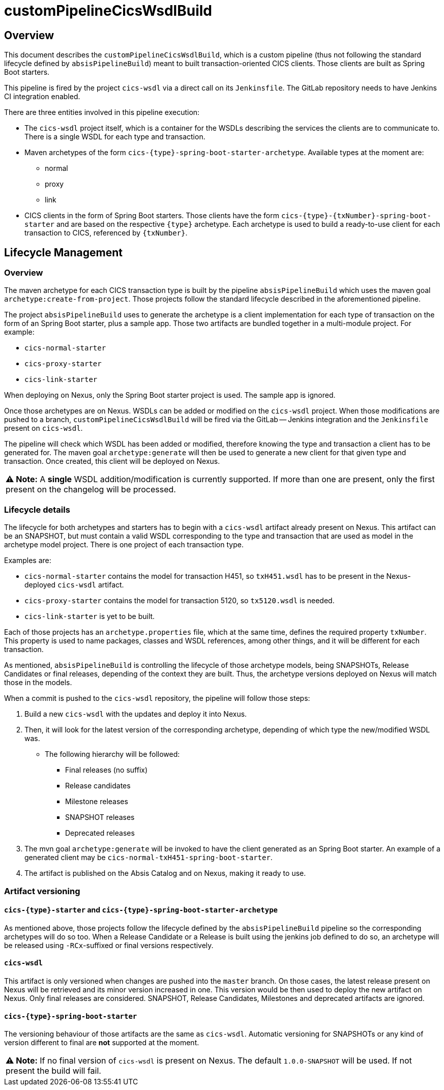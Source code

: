 # customPipelineCicsWsdlBuild

## Overview

This document describes the `customPipelineCicsWsdlBuild`, which is a custom pipeline (thus not following the standard lifecycle defined by `absisPipelineBuild`)
meant to built transaction-oriented CICS clients. Those clients are built as Spring Boot starters.

This pipeline is fired by the project `cics-wsdl` via a direct call on its `Jenkinsfile`.
The GitLab repository needs to have Jenkins CI integration enabled.

There are three entities involved in this pipeline execution:

* The `cics-wsdl` project itself, which is a container for the WSDLs describing the services the clients are to communicate to.
There is a single WSDL for each type and transaction.
* Maven archetypes of the form `cics-{type}-spring-boot-starter-archetype`. Available types at the moment are:
** normal
** proxy
** link
* CICS clients in the form of Spring Boot starters. Those clients have the form `cics-{type}-{txNumber}-spring-boot-starter`
and are based on the respective `{type}` archetype. Each archetype is used to build a ready-to-use client for each transaction to CICS, referenced by `{txNumber}`.


## Lifecycle Management

### Overview

The maven archetype for each CICS transaction type is built by the pipeline `absisPipelineBuild` which uses the maven
goal `archetype:create-from-project`. Those projects follow the standard lifecycle described in the aforementioned pipeline.

The project `absisPipelineBuild` uses to generate the archetype is a client implementation for each type of transaction on the form of an Spring Boot starter,
plus a sample app. Those two artifacts are bundled together in a multi-module project. For example:

* `cics-normal-starter`
* `cics-proxy-starter`
* `cics-link-starter`

When deploying on Nexus, only the Spring Boot starter project is used. The sample app is ignored.

Once those archetypes are on Nexus. WSDLs can be added or modified on the `cics-wsdl` project.
When those modifications are pushed to a branch, `customPipelineCicsWsdlBuild` will be fired via the GitLab -- Jenkins
integration and the `Jenkinsfile` present on `cics-wsdl`.

The pipeline will check which WSDL has been added or modified, therefore knowing the type and transaction a client has
to be generated for. The maven goal `archetype:generate` will then be used to generate a new client for that given type
and transaction. Once created, this client will be deployed on Nexus.

|===
**⚠ Note:** A **single** WSDL addition/modification is currently supported. If more than one are present, only the first present on the changelog will be processed.
|===

### Lifecycle details

The lifecycle for both archetypes and starters has to begin with a `cics-wsdl` artifact already present on Nexus.
This artifact can be an SNAPSHOT, but must contain a valid WSDL corresponding to the type and transaction
that are used as model in the archetype model project. There is one project of each transaction type.

Examples are:

* `cics-normal-starter` contains the model for transaction H451, so `txH451.wsdl` has to be present in the
Nexus-deployed `cics-wsdl` artifact.
* `cics-proxy-starter` contains the model for transaction 5120, so `tx5120.wsdl` is needed.
* `cics-link-starter` is yet to be built.

Each of those projects has an `archetype.properties` file, which at the same time, defines the required property `txNumber`.
This property is used to name packages, classes and WSDL references, among other things, and it will be different
for each transaction.

As mentioned, `absisPipelineBuild` is controlling the lifecycle of those archetype models, being SNAPSHOTs, Release Candidates
or final releases, depending of the context they are built.
Thus, the archetype versions deployed on Nexus will match those in the models.

When a commit is pushed to the `cics-wsdl` repository, the pipeline will follow those steps:

1. Build a new `cics-wsdl` with the updates and deploy it into Nexus.

2. Then, it will look for the latest version of the corresponding archetype, depending of which type the new/modified WSDL was.
* The following hierarchy will be followed:
** Final releases (no suffix)
** Release candidates
** Milestone releases
** SNAPSHOT releases
** Deprecated releases

3. The mvn goal `archetype:generate` will be invoked to have the client generated as an Spring Boot starter. An example of a
generated client may be `cics-normal-txH451-spring-boot-starter`.

4. The artifact is published on the Absis Catalog and on Nexus, making it ready to use.

### Artifact versioning

#### `cics-{type}-starter` and `cics-{type}-spring-boot-starter-archetype`

As mentioned above, those projects follow the lifecycle defined by the `absisPipelineBuild` pipeline so the corresponding archetypes will do so too.
When a Release Candidate or a Release is built using the jenkins job defined to do so, an archetype will be released using `-RCx`-suffixed or
final versions respectively.

#### `cics-wsdl`

This artifact is only versioned when changes are pushed into the `master` branch. On those cases, the latest release present on Nexus will
be retrieved and its minor version increased in one. This version would be then used to deploy the new artifact on Nexus.
Only final releases are considered. SNAPSHOT, Release Candidates, Milestones and deprecated artifacts are ignored.

#### `cics-{type}-spring-boot-starter`

The versioning behaviour of those artifacts are the same as `cics-wsdl`. Automatic versioning for SNAPSHOTs or any kind of version
different to final are **not** supported at the moment.

|===
**⚠ Note:** If no final version of `cics-wsdl` is present on Nexus. The default `1.0.0-SNAPSHOT` will be used.
If not present the build will fail.
|===

